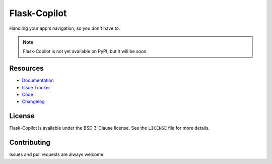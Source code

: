 ============================
Flask-Copilot |build status|
============================
.. |build status| image:: https://travis-ci.org/jonafato/Flask-Copilot.svg?branch=master
   :target: https://travis-ci.org/jonafato/Flask-Copilot

Handling your app's navigation, so you don't have to.

.. note::
   Flask-Copilot is not yet available on PyPI, but it will be soon.

Resources
=========

- `Documentation <https://flask-copilot.rtfd.org/>`_
- `Issue Tracker <https://github.com/jonafato/Flask-Copilot/issues>`_
- `Code <https://github.com/jonafato/Flask-Copilot>`_
- `Changelog <CHANGES.rst>`_

License
=======

Flask-Copilot is available under the BSD 3-Clause license. See the ``LICENSE``
file for more details.

Contributing
============

Issues and pull requests are always welcome.
